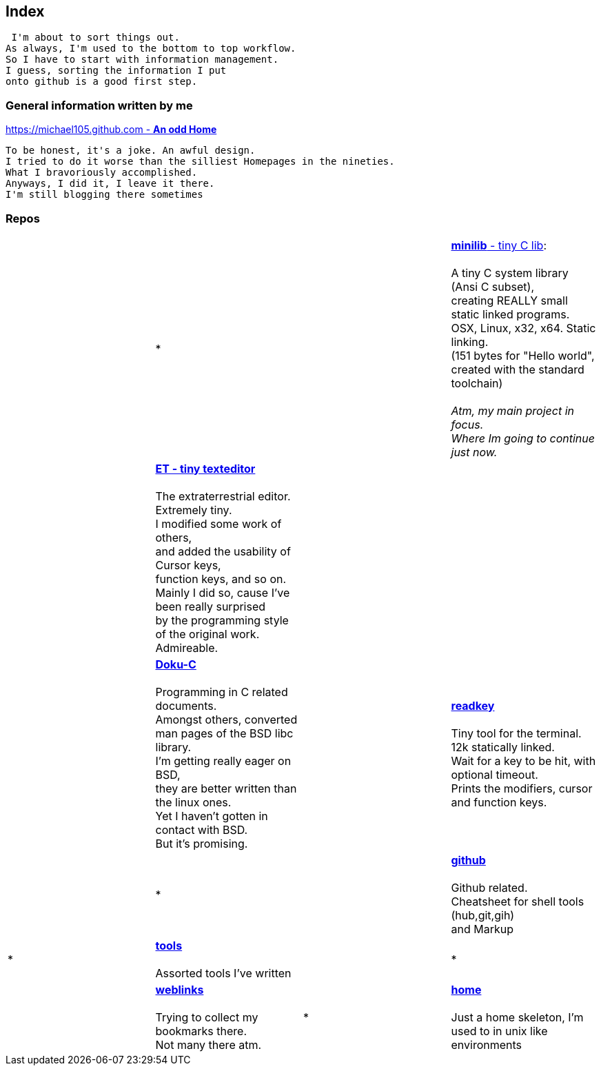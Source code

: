 :hardbreaks:

## Index


 I'm about to sort things out.
As always, I'm used to the bottom to top workflow.
So I have to start with information management.
I guess, sorting the information I put 
onto github is a good first step.


### General information written by me

https://michael105.github.io[https://michael105.github.com - *An odd Home*]
 
 To be honest, it's a joke. An awful design.
	I tried to do it worse than the silliest Homepages in the nineties.
	What I bravoriously accomplished.
	Anyways, I did it, I leave it there.
	I'm still blogging there sometimes


### Repos


[cols="3.<"]
|=====
|| * | | 

https://github.com/michael105/minilib[*minilib* - tiny C lib]:

 A tiny C system library (Ansi C subset), 
creating REALLY small static linked programs.     
OSX, Linux, x32, x64. Static linking. 
(151 bytes for "Hello world", 
created with the standard toolchain) 
__
 Atm, my main project in focus.
 Where Im going to continue just now.
__
|    | https://github.com/michael105/et[*ET - tiny texteditor*]

The extraterrestrial editor.
Extremely tiny. 
I modified some work of others,
and added the usability of Cursor keys, 
function keys, and so on.
Mainly I did so, cause I've been really surprised
by the programming style of the original work.
Admireable.

| || | 

https://github.com/michael105/docu-c[*Doku-C*]

Programming in C related documents.
Amongst others, converted man pages of the BSD libc library.
I'm getting really eager on BSD, 
they are better written than the linux ones.
Yet I haven't gotten in contact with BSD.
But it's promising.

||  

https://github.com/michael105/readkey[*readkey*]

Tiny tool for the terminal. 
12k statically linked. 
Wait for a key to be hit, with optional timeout. 
Prints the modifiers, cursor and function keys. 

| |*| |

 https://github.com/michael105/github[*github*]

Github related.
Cheatsheet for shell tools (hub,git,gih) 
and Markup

|*|

https://github.com/michael105/tools[*tools*]

Assorted tools I've written

| | * | |

https://github.com/michael105/weblinks[*weblinks*]

Trying to collect my bookmarks there.
Not many there atm.
	
|*|

https://github.com/michael105/home[*home*]

Just a home skeleton, I'm used to in unix like environments

|===


